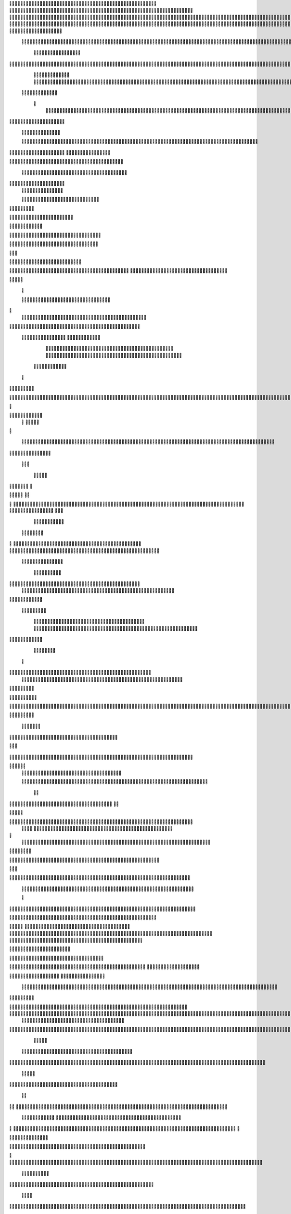                     	
                                                	
                      
                                             			                                                       				 

		                                                               	

			 
			
                                                                
	

		 									                                                        		
	
	 


		
				                                                                  			

			




	


	                                                                        		
	

				

	
           					
	                                                             
				
	
	
	              


	
				
                                                
               
	
	


               											
		
                                                         						           		
			
			

	
	    
	
	                                           		

          

					

				
	     			

				                                          			        			
	





	
		     	
	
		
  	


		
                                              	
				



		
     	
				
	      
	                                         
  		
	
		
			
    		
	
	
	
       	

	
                                                					

		     

		

			

	   	



		
                                       	          
	
	 		
	    		

						

	


                                        
	            
	
  	     	
		 	
	

	 	


	
		                                               		               
		
		
		
					  		
			
                                    
	                 		
		


	
			
 
			
			
                                         
           
		

		
		
		     	
				
	
                                





	
	     
                     				
		
				
       					
	                                         
				
	    		                     				

	
			            




                                      				
	



		
                   
							              		                           


				
	                  
		
		

                                           
	

	
		
	

                        	
	
	                                      

	
	
			
                        

                         
                         	


	
	
                                                                                     						                                                                                                
	

		
                                                                                                
 	 
	                                                                     
                                           

                 			                                                                                         	
		                            
              	
                      	
		   
	                                 					
                          
	  			
                               	

	
	
	                     
			         				                         
			



	                 	

       
	
                      	

		
		
  
       
	
	    
                           
		

	

		
           		

	                                	
			





	
	
          					                                    



	







	                                                  
		

			
	
	
		                                                             	
	



	


	                             	                                              




	

	     	                           
	                                         


	
	

     

	                                                                            

	



		



  





		
                                                            
      	

	
	


	
	
  	





		

                                                               

				
	

			     	





 	


                                                                        



	

		


	    		








                                                                      	
	
	
	

		 



	




	

	

                                                                     			
			




  
  	

	
		                                                                        	 
				
      

	
                                                                           
         
	 
                                                                             
 
  

  	


                      
                                                



 	   	    	




                                                     	 

   
     			
	                                               	           

			                                                         



                                                                    
	
                                                                         
		       
	            		

                                   


                     
       	
				
                      			    
   

    		    
      
	
			

	
                     
	
        

	    		
         
   				
	
	
	
                                   




	
    	
        

   
	


	
			
	                             
      
				     
  
 	

			
	
	                                    
	
	
	     
     
		
	

		
	

                                         	
	
	
             
			
					                            
	       

	
	
             	
	




	
	                 	

                           		
		
	



	
 	
	                
		
  
          
        	
	
			

			



		


  
        



          		
	
	
	
	 
  	


    
                  	
	
	
	



	
     


	
        	
       

			


 	
  

		
	

		
        		    		


					




	
 		


	
	
	
		





  	
	
    
	
			

				



			
		




	

	
	
				
		


		




        	

	
	



	
	



	

	
			

	
 
	




		






							
		

	
	


	
         	
				

	
						


			
	





			
	
	
			



 			

	
	
              	
	
			
		

	













	
		


			
		
	
				
	
										
	

	 

          

  			

					

		





	









		
	





		



											



			
			
	
		
 			 

	                    

	
		
	
	


		



	
	

			





				


			

	
					
						
			
						





                           				

		



	

		


							
			




		
		
		
	
		

		
	
					
		


		

   	 

	

                      	
	
			





	


	
			

	
	


	


			
								
			
			
			
					

		
 	



	


            	
               
				
					






	





		
		

 	


						
		
									
	
	
			
	
	





             

              	
	







	
	
	
	

		


		


  		




 
		



				
			
	


			




	 	
			

		
                             	


	
	
		
	


	





	


	

		


				
		 
					

	






		 		



           

	

                     

	





		





					

	

	
   



			
	
					



			
	  	




           
	
                   
		

	






			
	 

		


 		
		
	
						
					
		 	


	
      	

        	
	        	




				


	



	

	


	





				
		



	


 		
 	
	
 	


         
 	
	
       
	
	
       


		

				
		



	



	


								









	          
 

	
	          	
			
      		





			





				




		

	



              
	
		

	
		   
    



	
        		

	


		


	






				
			




 
         
		





		

    
		





       						


	
		






	
			
				
					






  




   	





		    
 
			




              



	
		





 
	
				
 					
	

					












	 


 
  	


	
	


		

               
 
 		


	 				
	
	
	
		
	

		

	












	 		
              	

	

	




		                	


	
		


										 	
		

	


	



	                

	

	





		       	
	

											 	

 




		            		


	

	

   
	
						
				 						 
          		
	




		     
 

	

								          

			


	
        



	



		
			
	
		  
   
		

		
	
 

 









	

	




		         

	
	
	




	
	


	
	

	
			


		 	        	
	
   		
	
			
	

	



			

	
	








		



				          
		
	  	



		
	
		


			

	



	



		
		
		

	
			                    
	


  
	
	

 
 		





			




	





				




	
                       
	
	

  	

	 
		


		


		


	





	





	



	
                     
	
		

 			
	 
	


			
	


	
		



	

		  

	 	
	 	                           
		







	
					 
 

	
		

	
		


		



		



	
				                    	
	
	





	

	
	
	
    		


		
		
	



	

	

			


		
	
		

	
	

		                  
	
	

			
	
		
			     


		
		
 
	


	
		


	


	
 

			
							

	
			  			                        
		




	
		


	        			
			 	
	
		
	




	




 						
					
			
		
				                             	



				
	


      

			

	


	
	

	
	
	
		
		





												 						                      		
	


	
				      	
			
				
 		
	

	


	




	



								
							
	
		                     





			        
	



	

	   
	 
 	


	 

	
	
										
		                    

  	
	




            
		
		

	
	



																					

		                    		               


	
	
								
										 	



	              	
	
                 
	

	

				
				
											


	
                

		                
			

 




											
	
			

	

	



		                 	

                








				 								
			
				
		






	                                         






				
	
			
			
			
	

	







	                                            


	



 			



		
	


				

			

												
				


			                                       

	



	
	




									
			
		
		
						


		




   	                       
   	

			
	


										
			
	
					
			



	




    


   

	                 				







	
						
	 
														




		


	       	
			              

	





 			
	

	

	
								

	

 






	     			
	
                		

  				

	
	






			
	
	










		
      
							                
		


		 		










		


	












	       
			
	                           


			

		


	
	


			








	

		      
  
	                                 
		
		
	 		

		







	
 






	

		

                                  



	  


	


	



	





		


		



                    
		       

	

		

		
		


	










 








	




		

                    

	
	
	             	



	
		


	












	



		




	




	

	

                       		
			
	
                   
			
			

	
	


		

		




















	






					                        		



			                     	

	




	





	







	







	  	






	
			


		                    	
					

            
      
	

		
	

			



	

			


	






	






			
		

	          
     		
	
		
	           	

	 







			

	
	



	
	

















	
		            
         
	 
           












	
	









	







			





	







					
                    
                 	



	







 
	

		
	
				

		




	
	
	




		







	


	 	
	

		                       
	                    
		




	


	
	
 	



	








	



	








	






		

	
	

	



	



	
		

                 
                   
	


			

		

		




	


	

 












	
	
		






	







				




	





                            
	
		





			
 
	





	











	




	







		
		










				




	





                       					  	  		
	
		


	
		

				
 



	
	










 



















	
	

	








	

                        
	
		



 


  


	
			
	





	

			


	


	





	







 	









		



		








		
                     			
	


   	


   	

					
	

	
	



			
	

		



	


		
 
		



	


	








	
		


		


	




		

                   	

	



	   
		
    	
	
		


	


 	



	

	   



	

		
		




















		
	













                 		

					 
			    		 	
		



	





 


		


		
		




	
	



	



	




			







 




                  					            

	


				






		
	



	




	


	





		
	
	












	













                          
 	
	
			
		 	

 	





	
	
	
	

					





		





		










	

	


 



                       	 	

	
	

				
	

		
	

	

 	

	






















 

	










                 

     
	
		
	
			


	
	
		

		












			







	


	





                    		



		
   
  	
	

			




 

		


	









	



                             




 
			
	

	
	





			
	





                              	

 	
	
				












		






                                

	
	
					















                            
     

	
				


	



	


		




                           


			
	
		






	
	
		





                           

	
			
	
			
		



		





	

	 
                                
			
		
		
	

	





			


		

		
		                         
     	


	
 	

			
		







		

	
	
       			
	
                     	

	
	
 	


 		



	


	 
	
				
   

	

	               	
	

	
	  		


		

			
					
	             

  




			
 



 

			

	              
 
 
	
		
		





			


		          
 
 	
	








   		



	           
     








	 
			
	         
   

			





 

  
		
		       


   		
	
			





   	     	        	
		
		




      	        
				







       

  
   
	

	






            

			




                

	


	

               

			 


            

  

	
      
           	



       
        






                
   	



	                   
        	 



                    	
      	








                   	
			
 
  	

		

	 


	

                      
		
	

	

	 

 

			




	
	                     
	
		
						
 
  	

		
	




	                      	


		
		


   		



		
	





	  
               


							



		
			


	

                     					
	
	

	





	

			
	
	


	

           
   
	

	





	    
	



	

	
	

						
        	
  	
	
	
			
	

   



						

	

	

	        
   
			

		
		
	
 
 




	


		
					
        	      	
	

		
			
   			




	


	




		                
	
						




		




						
                 	

				







	

	
	



	
	
              					
				
				
	
	





	
               
 
		
		
	


				
			
	


	


		              

  
	
							
	
	
					
		


              

		
	

	
	
		
	

         
	




			
	
	
         

	
		
	
	
	 
			
	    
		 
	


	 


	
         	
				

        			